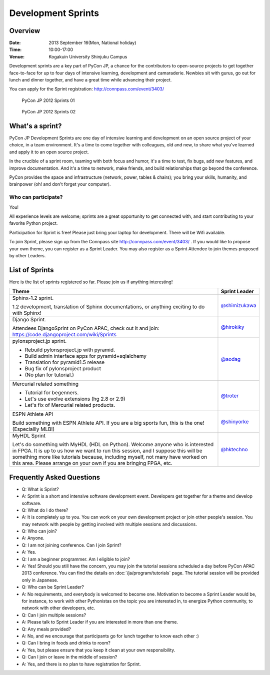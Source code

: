 =====================
 Development Sprints
=====================

Overview
========
:Date: 2013 September 16(Mon, National holiday)
:Time: 10:00-17:00
:Venue: Kogakuin University Shinjuku Campus

Development sprints are a key part of PyCon JP, a chance for the contributors to open-source projects to get together face-to-face for up to four days of intensive learning, development and camaraderie. Newbies sit with gurus, go out for lunch and dinner together, and have a great time while advancing their project.

You can apply for the Sprint registration: http://connpass.com/event/3403/

.. figure:: /_static/sprint/2012_01.jpg
   :alt: PyCon JP 2012 Sprints 01
   :width: 500

   PyCon JP 2012 Sprints 01

.. figure:: /_static/sprint/2012_02.jpg
   :alt: PyCon JP 2012 Sprints 02
   :width: 500

   PyCon JP 2012 Sprints 02

What's a sprint?
================
PyCon JP Development Sprints are one day of intensive learning and development on an open source project of your choice, in a team environment. It's a time to come together with colleagues, old and new, to share what you've learned and apply it to an open source project.

In the crucible of a sprint room, teaming with both focus and humor, it's a time to test, fix bugs, add new features, and improve documentation. And it's a time to network, make friends, and build relationships that go beyond the conference.

PyCon provides the space and infrastructure (network, power, tables & chairs); you bring your skills, humanity, and brainpower (oh! and don't forget your computer).

Who can participate?
--------------------

You!

All experience levels are welcome; sprints are a great opportunity to get connected with, and start contributing to your favorite Python project.

Participation for Sprint is free!
Please just bring your laptop for development. There will be Wifi available.

To join Sprint, please sign up from the Connpass site http://connpass.com/event/3403/ . If you would like to propose your own theme, you can register as a Sprint Leader. You may also register as a Sprint Attendee to join themes proposed by other Leaders.


List of Sprints
===============
Here is the list of sprints registered so far.
Please join us if anything interesting!

.. list-table::
   :header-rows: 1

   * - Theme
     - Sprint Leader

   * - | Sphinx-1.2 sprint.

       1.2 development, translation of Sphinx documentations, or anything exciting to do with Sphinx!
       
     - `@shimizukawa <http://twitter.com/shimizukawa>`_

   * - | Django Sprint.

       Attendees DjangoSprint on PyCon APAC, check out it and join: https://code.djangoproject.com/wiki/Sprints

     - `@hirokiky <http://twitter.com/hirokiky>`_ 

   * - | pylonsproject.jp sprint.

       * Rebuild pylonsproject.jp with pyramid.
       * Build admin interface apps for pyramid+sqlalchemy
       * Translation for pyramid1.5 release
       * Bug fix of pylonsproject product
       * (No plan for tutorial.)

     - `@aodag <http://twitter.com/aodag>`_

   * - | Mercurial related something

       * Tutorial for begenners.
       * Let's use evolve extensions (hg 2.8 or 2.9)
       * Let's fix of Mercurial related products.

     - `@troter <http://twitter.com/troter>`_

   * - | ESPN Athlete API

       Build something with ESPN Athlete API. If you are a big sports fun, this is the one! (Especiallly MLB!)

     - `@shinyorke <http://twitter.com/shinyorke>`_

   * - | MyHDL Sprint

       Let's do something with MyHDL (HDL on Python). Welcome anyone who is interested in FPGA. It is up to us how we want to run this session, and I suppose this will be something more like tutorials because, including myself, not many have worked on this area. Please arrange on your own if you are bringing FPGA, etc.

     - `@hktechno <http://twitter.com/hktechno>`_

Frequently Asked Questions
==========================
- Q: What is Sprint?
- A: Sprint is a short and intensive software development event. Developers get together for a theme and develop software.
- Q: What do I do there?
- A: It is completely up to you. You can work on your own development project or join other people's session. You may network with people by getting involved with multiple sessions and discussions.
- Q: Who can join?
- A: Anyone.
- Q: I am not joining conference. Can I join Sprint?
- A: Yes.
- Q: I am a beginner programmer. Am I eligible to join?
- A: Yes! Should you still have the concern, you may join the tutorial sessions scheduled a day before PyCon APAC 2013 conference. You can find the details on  :doc:`/ja/program/tutorials` page. The tutorial session will be provided only in Japanese.
- Q: Who can be Sprint Leader?
- A: No requirements, and everybody is welcomed to become one. Motivation to become a Sprint Leader would be, for instance, to work with other Pythonistas on the topic you are interested in, to energize Python community, to network with other developers, etc.
- Q: Can I join multiple sessions?
- A: Please talk to Sprint Leader if you are interested in more than one theme.
- Q: Any meals provided?
- A: No, and we encourage that participants go for lunch together to know each other :)
- Q: Can I bring in foods and drinks to room?
- A: Yes, but please ensure that you keep it clean at your own responsibility.
- Q: Can I join or leave in the middle of session?
- A: Yes, and there is no plan to have registration for Sprint.

